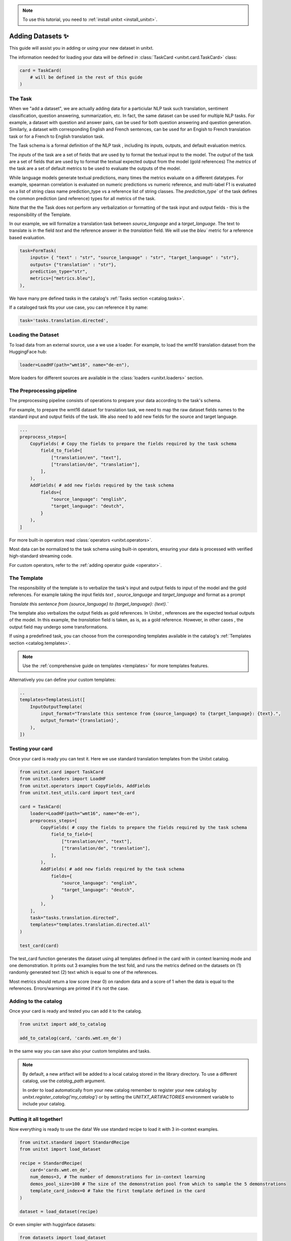 .. _adding_dataset:

.. note::

   To use this tutorial, you need to :ref:`install unitxt <install_unitxt>`.

=================
Adding Datasets ✨
=================

This guide will assist you in adding or using your new dataset in unitxt.

The information needed for loading your data will be defined in  :class:`TaskCard <unitxt.card.TaskCard>` class:

.. code-block:: python

    card = TaskCard(
        # will be defined in the rest of this guide
    )


The Task
---------

When we "add a dataset", we are actually adding data for a particiular NLP task such translation, sentiment classification, question answering, summarization, etc.
In fact, the same dataset can be used for multiple NLP tasks. For example, a dataset with question and answer pairs, can be used for both 
question answering and question generation.  Similarly, a dataset with corresponding English and French sentences, can be used for 
an Engish to French translation task or for a French to English translation task.

The Task schema is a formal definition of the NLP task , including its inputs, outputs, and default evaluation metrics.

The `inputs` of the task are a set of fields that are used by to format the textual input to the model.  
The `output` of the task are a set of fields that are used by to format the textual expected output from the model (gold references)
The `metrics` of the task are a set of default metrics to be used to evaluate the outputs of the model. 

While language models generate textual predictions, many times the metrics evaluate on a different datatypes.  For example,
spearman correlation is evaluated on numeric predictions vs numeric reference, and multi-label F1 is evaluated on a list of string class name prediction_type
vs a reference list of string classes.  The `prediction_type`` of the task defines the common prediction (and reference) types for all metrics of the task.

Note that the the Task does not perform any verbalization or formatting of the task input and output fields - this is the responsibility of the Template.

In our example, we will formalize a translation task between `source_language` and a `target_language`. 
The text to translate is in the field `text` and the reference answer in the `translation` field.
We will use the `bleu`` metric for a reference based evaluation.

.. code-block:: python

    task=FormTask(
        inputs= { "text" : "str", "source_language" : "str", "target_language" : "str"}, 
        outputs= {"translation" : "str"},
        prediction_type="str",
        metrics=["metrics.bleu"],
    ),

We have many pre defined tasks in the catalog's :ref:`Tasks section <catalog.tasks>`.

If a cataloged task fits your use case, you can reference it by name:

.. code-block:: python

    task='tasks.translation.directed',

Loading the Dataset
---------------------

To load data from an external source, use a we use a loader. 
For example, to load the `wmt16` translation dataset from the HuggingFace hub:

.. code-block:: python

    loader=LoadHF(path="wmt16", name="de-en"),

More loaders for different sources are available in the  :class:`loaders <unitxt.loaders>` section.

The Preprocessing pipeline
---------------------------

The preprocessing pipeline consists of operations to prepare your data according to the task's schema.

For example, to prepare the wmt16 dataset for translation task, we need to map the raw dataset fields names to the standard
input and output fields of the task.  We also need to add new fields for the source and target language.

.. code-block:: python

    ...
    preprocess_steps=[
        CopyFields( # Copy the fields to prepare the fields required by the task schema
            field_to_field=[
                ["translation/en", "text"],
                ["translation/de", "translation"],
            ],
        ),
        AddFields( # add new fields required by the task schema
            fields={
                "source_language": "english",
                "target_language": "deutch",
            }
        ),
    ]

For more built-in operators read :class:`operators <unitxt.operators>`.

Most data can be normalized to the task schema using built-in operators, ensuring your data is processed with verified high-standard streaming code.

For custom operators, refer to the :ref:`adding operator guide <operator>`.

The Template
----------------

The responsibility of the template is to verbalize the task's input and output fields to input of the model and the gold references.
For example taking the input fields `text` ,  `source_language` and `target_language` and format as a prompt

`Translate this sentence from {source_language} to {target_language}: {text}.``

The template also verbalizes the output fields as gold references.  In Unitxt , references are the expected textual outputs of the model.
In this example, the `translation` field is taken, as is, as a gold reference.
However, in other cases , the output field may undergo some transformations. 

If using a predefined task, you can choose from the corresponding templates available in the catalog's :ref:`Templates section <catalog.templates>`.

.. note::

   Use the :ref:`comprehensive guide on templates  <templates>` for more templates features.

Alternatively you can define your custom templates:

.. code-block:: python

    ..
    templates=TemplatesList([
        InputOutputTemplate(
            input_format="Translate this sentence from {source_language} to {target_language}: {text}.",
            output_format='{translation}',
        ),
    ])

Testing your card
-------------------

Once your card is ready you can test it.  Here we use standard translation templates from 
the Unitxt catalog.

.. code-block:: python

        from unitxt.card import TaskCard
        from unitxt.loaders import LoadHF
        from unitxt.operators import CopyFields, AddFields
        from unitxt.test_utils.card import test_card

        card = TaskCard(
            loader=LoadHF(path="wmt16", name="de-en"),
            preprocess_steps=[
                CopyFields( # copy the fields to prepare the fields required by the task schema
                    field_to_field=[
                        ["translation/en", "text"],
                        ["translation/de", "translation"],
                    ],
                ),
                AddFields( # add new fields required by the task schema
                    fields={
                        "source_language": "english",
                        "target_language": "deutch",
                    }
                ),
            ],
            task="tasks.translation.directed",
            templates="templates.translation.directed.all"
        )

        test_card(card)

The test_card function generates the dataset using all templates defined in the card with in context learning mode and one demonstration.
It prints out 3 examples from the test fold, and runs the metrics defined on the datasets on 
(1) randomly generated text 
(2) text which is equal to one of the references. 

Most metrics should return a low score (near 0) on random data and a score of 1 when the data is equal to the references. 
Errors/warnings are printed if it's not the case.

Adding to the catalog
-----------------------

Once your card is ready and tested you can add it to the catalog.


.. code-block:: python

    from unitxt import add_to_catalog

    add_to_catalog(card, 'cards.wmt.en_de')

In the same way you can save also your custom templates and tasks.

.. note::
   By default, a new artifact will be added to a local catalog stored
   in the library directory. To use a different catalog,
   use the `catalog_path` argument.

   In order to load automatically from your new catalog remember to
   register your new catalog by `unitxt.register_catalog('my_catalog')`
   or by setting the `UNITXT_ARTIFACTORIES` environment variable to include your catalog.


Putting it all together!
------------------------

Now everything is ready to use the data! We use standard recipe to load it with 3 in-context examples.

.. code-block:: python

    from unitxt.standard import StandardRecipe
    from unitxt import load_dataset

    recipe = StandardRecipe(
        card='cards.wmt.en_de',
        num_demos=3, # The number of demonstrations for in-context learning
        demos_pool_size=100 # The size of the demonstration pool from which to sample the 5 demonstrations
        template_card_index=0 # Take the first template defined in the card
    )

    dataset = load_dataset(recipe)


Or even simpler with hugginface datasets:

.. code-block:: python

    from datasets import load_dataset

    dataset = load_dataset('unitxt/data', 'card=cards.wmt.en_de,num_demos=5,demos_pool_size=100,template_card_index=0')

And the same results as before will be obtained.

Sharing the Dataset
--------------------

Once the dataset is loaded, it can be shared with others by simply sharing the card file
with them to paste into their local catalog.

You can also submit a PR to integrate your new datasets into the official Unitxt release.
